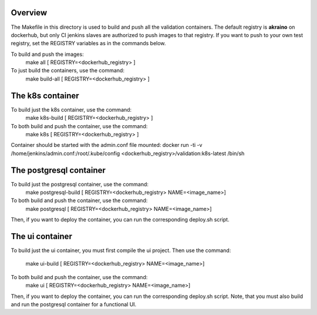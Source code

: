 .. ############################################################################
.. Copyright (c) 2019 AT&T, ENEA AB, Nokia and others                         #
..                                                                            #
.. Licensed under the Apache License, Version 2.0 (the "License");            #
.. you maynot use this file except in compliance with the License.            #
..                                                                            #
.. You may obtain a copy of the License at                                    #
..       http://www.apache.org/licenses/LICENSE-2.0                           #
..                                                                            #
.. Unless required by applicable law or agreed to in writing, software        #
.. distributed under the License is distributed on an "AS IS" BASIS, WITHOUT  #
.. WARRANTIES OR CONDITIONS OF ANY KIND, either express or implied.           #
.. See the License for the specific language governing permissions and        #
.. limitations under the License.                                             #
.. ############################################################################


Overview
========

The Makefile in this directory is used to build and push all
the validation containers. The default registry is **akraino** on
dockerhub, but only CI jenkins slaves are authorized to push
images to that registry. If you want to push to your own test registry, set
the REGISTRY variables as in the commands below.

To build and push the images:
   make all [ REGISTRY=<dockerhub_registry> ]
To just build the containers, use the command:
   make build-all [ REGISTRY=<dockerhub_registry> ]

The k8s container
=================

To build just the k8s container, use the command:
   make k8s-build [ REGISTRY=<dockerhub_registry> ]
To both build and push the container, use the command:
   make k8s [ REGISTRY=<dockerhub_registry> ]

Container should be started with the admin.conf file mounted:
docker run -ti -v /home/jenkins/admin.conf:/root/.kube/config \
<dockerhub_registry>/validation:k8s-latest /bin/sh

The postgresql container
=================

To build just the postgresql container, use the command:
   make postgresql-build [ REGISTRY=<dockerhub_registry> NAME=<image_name>]
To both build and push the container, use the command:
   make postgresql [ REGISTRY=<dockerhub_registry> NAME=<image_name>]
Then, if you want to deploy the container, you can run the corresponding deploy.sh script.

The ui container
=================

To build just the ui container, you must first compile the ui project.
Then use the command:
   make ui-build [ REGISTRY=<dockerhub_registry> NAME=<image_name>]
To both build and push the container, use the command:
   make ui [ REGISTRY=<dockerhub_registry> NAME=<image_name>]
Then, if you want to deploy the container, you can run the corresponding deploy.sh script.
Note, that you must also build and run the postgresql container for a functional UI.